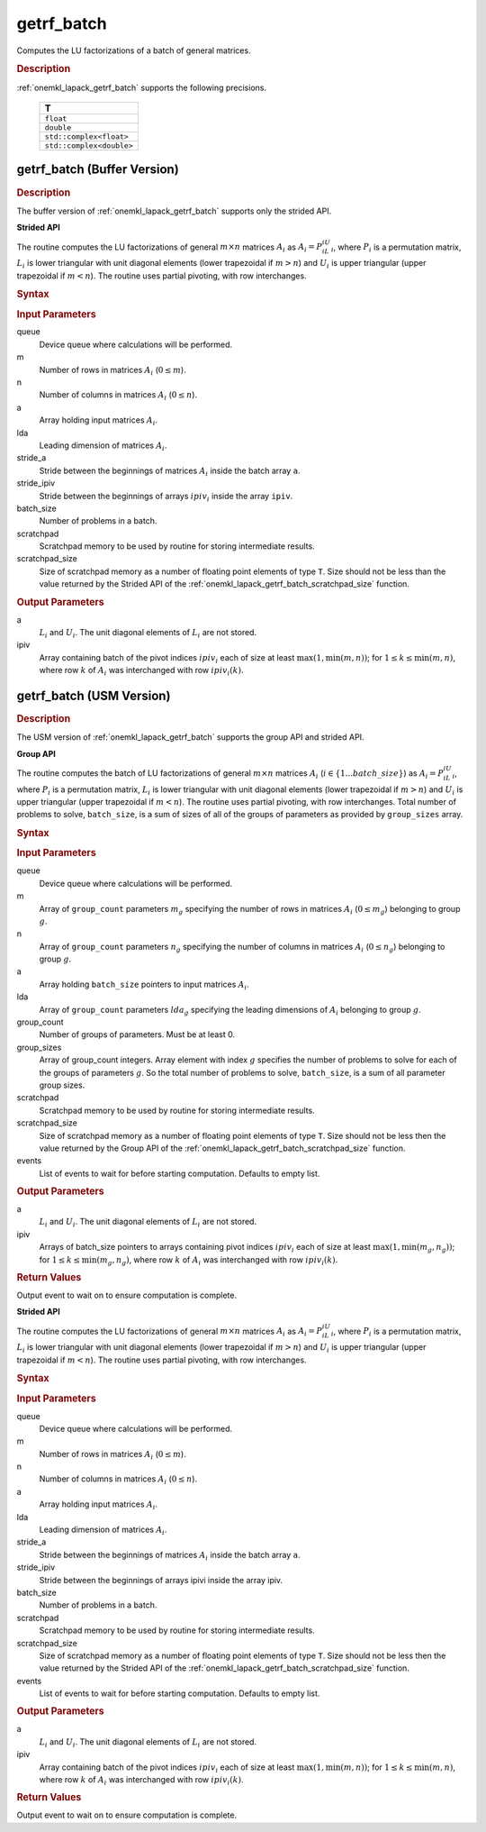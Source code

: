 .. _onemkl_lapack_getrf_batch:

getrf_batch
===========

Computes the LU factorizations of a batch of general matrices.

.. _onemkl_lapack_getrf_batch_description:

.. rubric:: Description

:ref:`onemkl_lapack_getrf_batch` supports the following precisions.

   .. list-table:: 
      :header-rows: 1

      * -  T 
      * -  ``float`` 
      * -  ``double`` 
      * -  ``std::complex<float>`` 
      * -  ``std::complex<double>`` 

.. _onemkl_lapack_getrf_batch_buffer:

getrf_batch (Buffer Version)
----------------------------

.. rubric:: Description

The buffer version of :ref:`onemkl_lapack_getrf_batch` supports only the strided API. 

**Strided API**

The routine computes the LU factorizations of general :math:`m \times n` matrices :math:`A_i` as :math:`A_i = P_iL_iU_i`, where :math:`P_i` is a permutation matrix, :math:`L_i` is lower triangular with unit diagonal elements (lower trapezoidal if :math:`m > n`) and :math:`U_i` is upper triangular (upper trapezoidal if :math:`m < n`). The routine uses partial pivoting, with row interchanges.

.. rubric:: Syntax

.. cpp:function::  void getrf_batch(cl::sycl::queue &queue, std::int64_t m, std::int64_t n, cl::sycl::buffer<T> &a, std::int64_t lda, std::int64_t stride_a, cl::sycl::buffer<std::int64_t> &ipiv, std::int64_t stride_ipiv, std::int64_t batch_size, cl::sycl::buffer<T> &scratchpad, std::int64_t scratchpad_size)

.. container:: section

   .. rubric:: Input Parameters

queue
  Device queue where calculations will be performed.

m
  Number of rows in matrices :math:`A_i` (:math:`0 \le m`).

n
  Number of columns in matrices :math:`A_i` (:math:`0 \le n`).

a
  Array holding input matrices :math:`A_i`.

lda
  Leading dimension of matrices :math:`A_i`.

stride_a
  Stride between the beginnings of matrices :math:`A_i` inside the batch array ``a``.

stride_ipiv
  Stride between the beginnings of arrays :math:`ipiv_i` inside the array ``ipiv``.

batch_size
  Number of problems in a batch.

scratchpad
  Scratchpad memory to be used by routine for storing intermediate results.

scratchpad_size
  Size of scratchpad memory as a number of floating point elements of type ``T``. Size should not be less than the value returned by the Strided API of the :ref:`onemkl_lapack_getrf_batch_scratchpad_size` function.

.. container:: section

   .. rubric:: Output Parameters

a
  :math:`L_i` and :math:`U_i`. The unit diagonal elements of :math:`L_i` are not stored.

ipiv
  Array containing batch of the pivot indices :math:`ipiv_i` each of size at least :math:`\max(1,\min(m,n))`; for :math:`1 \le k \le \min(m,n)`, where row :math:`k` of :math:`A_i` was interchanged with row :math:`ipiv_i(k)`.

.. _onemkl_lapack_getrf_batch_usm:

getrf_batch (USM Version)
-------------------------

.. rubric:: Description

The USM version of :ref:`onemkl_lapack_getrf_batch` supports the group API and strided API. 

**Group API**

The routine computes the batch of LU factorizations of general :math:`m \times n` matrices :math:`A_i` (:math:`i \in \{1...batch\_size\}`) as :math:`A_i = P_iL_iU_i`, where :math:`P_i` is a permutation matrix, :math:`L_i` is lower triangular with unit diagonal elements (lower trapezoidal if :math:`m > n`) and :math:`U_i` is upper triangular (upper trapezoidal if :math:`m < n`). The routine uses partial pivoting, with row interchanges. Total number of problems to solve, ``batch_size``, is a sum of sizes of all of the groups of parameters as provided by ``group_sizes`` array.

.. rubric:: Syntax

.. cpp:function::  cl::sycl::event getrf_batch(cl::sycl::queue &queue, std::int64_t *m, std::int64_t *n, T **a, std::int64_t *lda, std::int64_t **ipiv, std::int64_t group_count, std::int64_t *group_sizes, T *scratchpad, std::int64_t scratchpad_size, const cl::sycl::vector_class<cl::sycl::event> &events = {})

.. container:: section

   .. rubric:: Input Parameters

queue
  Device queue where calculations will be performed.

m
  Array of ``group_count`` parameters :math:`m_g` specifying the number of rows in matrices :math:`A_i` (:math:`0 \le m_g`) belonging to group :math:`g`.

n
  Array of ``group_count`` parameters :math:`n_g` specifying the number of columns in matrices :math:`A_i` (:math:`0 \le n_g`) belonging to group :math:`g`.

a
  Array holding ``batch_size`` pointers to input matrices :math:`A_i`.

lda
  Array of ``group_count`` parameters :math:`lda_g` specifying the leading dimensions of :math:`A_i` belonging to group :math:`g`.

group_count
  Number of groups of parameters. Must be at least 0.

group_sizes
  Array of group_count integers. Array element with index :math:`g` specifies the number of problems to solve for each of the groups of parameters :math:`g`. So the total number of problems to solve, ``batch_size``, is a sum of all parameter group sizes.

scratchpad
  Scratchpad memory to be used by routine for storing intermediate results.

scratchpad_size
  Size of scratchpad memory as a number of floating point elements of type ``T``. Size should not be less then the value returned by the Group API of the :ref:`onemkl_lapack_getrf_batch_scratchpad_size` function.

events
  List of events to wait for before starting computation. Defaults to empty list.

.. container:: section

   .. rubric:: Output Parameters

a
  :math:`L_i` and :math:`U_i`. The unit diagonal elements of :math:`L_i` are not stored.

ipiv
  Arrays of batch_size pointers to arrays containing pivot indices :math:`ipiv_i` each of size at least :math:`\max(1,\min(m_g,n_g))`; for :math:`1 \le k \le \min(m_g,n_g)`, where row :math:`k` of :math:`A_i` was interchanged with row :math:`ipiv_i(k)`.

.. container:: section
   
   .. rubric:: Return Values

Output event to wait on to ensure computation is complete.

**Strided API**

The routine computes the LU factorizations of general :math:`m \times n` matrices :math:`A_i` as :math:`A_i = P_iL_iU_i`, where :math:`P_i` is a permutation matrix, :math:`L_i` is lower triangular with unit diagonal elements (lower trapezoidal if :math:`m > n`) and :math:`U_i` is upper triangular (upper trapezoidal if :math:`m < n`). The routine uses partial pivoting, with row interchanges.

.. rubric:: Syntax

.. cpp:function::  cl::sycl::event getrf_batch(cl::sycl::queue &queue, std::int64_t m, std::int64_t n, T *a, std::int64_t lda, std::int64_t stride_a, std::int64_t *ipiv, std::int64_t stride_ipiv, std::int64_t batch_size, T *scratchpad, std::int64_t scratchpad_size, const cl::sycl::vector_class<cl::sycl::event> &events = {});

.. container:: section

   .. rubric:: Input Parameters

queue
  Device queue where calculations will be performed.

m
  Number of rows in matrices :math:`A_i` (:math:`0 \le m`).

n
  Number of columns in matrices :math:`A_i` (:math:`0 \le n`).

a
  Array holding input matrices :math:`A_i`.

lda
  Leading dimension of matrices :math:`A_i`.

stride_a
  Stride between the beginnings of matrices :math:`A_i` inside the batch array ``a``.

stride_ipiv
  Stride between the beginnings of arrays ipivi inside the array ipiv.

batch_size
  Number of problems in a batch.

scratchpad
  Scratchpad memory to be used by routine for storing intermediate results.

scratchpad_size
  Size of scratchpad memory as a number of floating point elements of type ``T``. Size should not be less then the value returned by the Strided API of the :ref:`onemkl_lapack_getrf_batch_scratchpad_size` function.

events
  List of events to wait for before starting computation. Defaults to empty list.

.. container:: section

   .. rubric:: Output Parameters

a
  :math:`L_i` and :math:`U_i`. The unit diagonal elements of :math:`L_i` are not stored.

ipiv
  Array containing batch of the pivot indices :math:`ipiv_i` each of size at least :math:`\max(1,\min(m,n))`; for :math:`1 \le k \le \min(m,n)`, where row :math:`k` of :math:`A_i` was interchanged with row :math:`ipiv_i(k)`.

.. container:: section
   
   .. rubric:: Return Values

Output event to wait on to ensure computation is complete.

